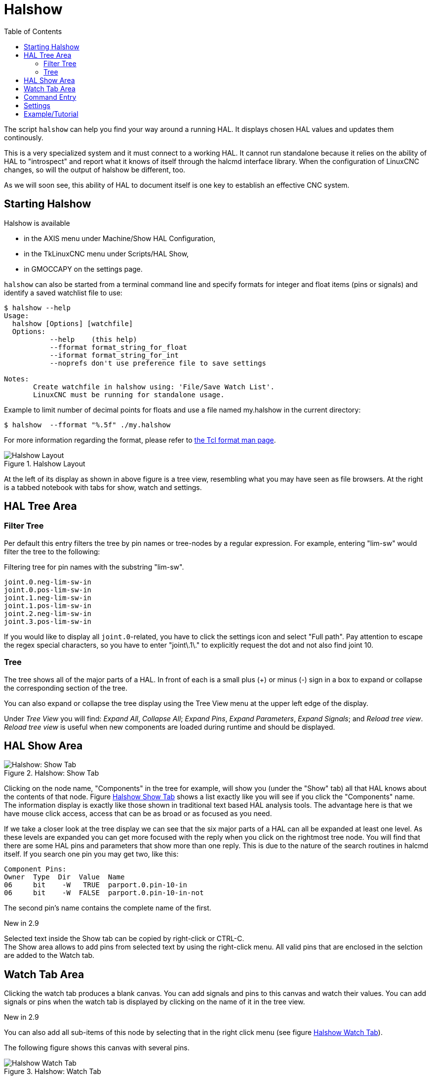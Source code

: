 :lang: en
:toc:

[[cha:halshow]]
= Halshow(((Halshow)))

// Custom lang highlight
// must come after the doc title, to work around a bug in asciidoc 8.6.6
:ini: {basebackend@docbook:'':ini}
:hal: {basebackend@docbook:'':hal}
:ngc: {basebackend@docbook:'':ngc}

The script `halshow` can help you find your way around a running HAL.
It displays chosen HAL values and updates them continously.

This is a very specialized system and it must connect to a working HAL.
It cannot run standalone because it relies on the ability of HAL to "introspect" and report what it knows of itself through the halcmd interface library.
When the configuration of LinuxCNC changes, so will the output of halshow be different, too.

As we will soon see, this ability of HAL to document itself is one key to establish an effective CNC system.

== Starting Halshow

Halshow is available

- in the AXIS menu under Machine/Show HAL Configuration,
- in the TkLinuxCNC menu under Scripts/HAL Show,
- in GMOCCAPY on the settings page.

`halshow` can also be started from a terminal command line and specify formats for integer and float items (pins or signals) and identify a saved watchlist file to use:

----
$ halshow --help
Usage:
  halshow [Options] [watchfile]
  Options:
           --help    (this help)
           --fformat format_string_for_float
           --iformat format_string_for_int
           --noprefs don't use preference file to save settings

Notes:
       Create watchfile in halshow using: 'File/Save Watch List'.
       LinuxCNC must be running for standalone usage.
----

Example to limit number of decimal points for floats and use a file named my.halshow in the current directory:

----
$ halshow  --fformat "%.5f" ./my.halshow
----

For more information regarding the format, please refer to https://www.tcl.tk/man/tcl/TclCmd/format.html[the Tcl format man page].


[[cap:halshow-layout]]
.Halshow Layout
image::images/halshow-layout.png["Halshow Layout",align="center"]

At the left of its display as shown in above figure is a tree view, resembling what you may have seen as file browsers.
At the right is a tabbed notebook with tabs for show, watch and settings.

== HAL Tree Area

=== Filter Tree

Per default this entry filters the tree by pin names or tree-nodes by a regular expression.
For example, entering "lim-sw" would filter the tree to the following:

.Filtering tree for pin names with the substring "lim-sw".
----
joint.0.neg-lim-sw-in
joint.0.pos-lim-sw-in
joint.1.neg-lim-sw-in
joint.1.pos-lim-sw-in
joint.2.neg-lim-sw-in
joint.3.pos-lim-sw-in
----

If you would like to display all `joint.0`-related, you have to click the settings icon and select "Full path".
Pay attention to escape the regex special characters, so you have to enter "joint\.1\." to explicitly request the dot and not also find joint 10.

=== Tree

The tree shows all of the major parts of a HAL.
In front of each is a small plus (+) or minus (-) sign in a box to expand or collapse the corresponding section of the tree.

You can also expand or collapse the tree display using the Tree View menu at the upper left edge of the display.

Under _Tree View_ you will find:
_Expand All_, _Collapse All_; _Expand Pins_, _Expand Parameters_, _Expand Signals_; and _Reload tree view_.
_Reload tree view_ is useful when new components are loaded during runtime and should be displayed.


== HAL Show Area

[[fig:halshow-show-tab]]
.Halshow: Show Tab
image::images/halshow-show-tab.png["Halshow: Show Tab",align="center"]

Clicking on the node name, "Components" in the tree for example, will show you (under the "Show" tab) all that HAL knows about the contents of that node.
Figure <<fig:halshow-show-tab,Halshow Show Tab>> shows a list exactly like you will see if you click the "Components" name.
The information display is exactly like those shown in traditional text based HAL analysis tools.
The advantage here is that we have mouse click access, access that can be as broad or as focused as you need.

If we take a closer look at the tree display we can see that the six major parts of a HAL can all be expanded at least one level.
As these levels are expanded you can get more focused with the reply when you click on the rightmost tree node.
You will find that there are some HAL pins and parameters that show more than one reply.
This is due to the nature of the search routines in halcmd itself.
If you search one pin you may get two, like this:

----
Component Pins:
Owner  Type  Dir  Value  Name
06     bit    -W   TRUE  parport.0.pin-10-in
06     bit    -W  FALSE  parport.0.pin-10-in-not
----

The second pin's name contains the complete name of the first.

.New in 2.9
****
Selected text inside the Show tab can be copied by right-click or CTRL-C. +
The Show area allows to add pins from selected text by using the right-click menu.
All valid pins that are enclosed in the selction are added to the Watch tab.
****

== Watch Tab Area

Clicking the watch tab produces a blank canvas.
You can add signals and pins to this canvas and watch their values.
You can add signals or pins when the watch tab is displayed by clicking on the name of it in the tree view.

.New in 2.9
****
You can also add all sub-items of this node by selecting that in the right click menu (see figure <<fig:halshow-watch-tab-1,Halshow Watch Tab>>).
****

The following figure shows this canvas with several pins.

[[fig:halshow-watch-tab-1]]
.Halshow: Watch Tab(((Halshow: Watch Tab)))
image::images/halshow-watch-tab-1.png["Halshow Watch Tab",align="center"]

_Watch_ displays bit type (binary) values using colored circles representing LEDs.
They show as dark red when a bit signal or pin is false, and as light yellow whenever that signal is true.
If you select a pin or signal that is not a bit type (binary) signal, _watch_ will show it as a numerical value.
Pins are displayed in black, signals in blue and parameters in brown.

_Watch_ will quickly allow you to test switches or see the effect of changes that you make to LinuxCNC while using the graphical interface.
_Watch's_ refresh rate is a bit slow to see stepper pulses, but you can use it for these if you move an axis very slowly or in very small increments of distance.

.New in 2.9
****
The pins and signals that are writable have buttons for manipulation on the right side.
Pins that are linked to a signal have disabled buttons.
To set these values, the corresponding pin has to be unlinked from the signal.
That can be done by right-click on the signal name and select "Unlink pin", see <<cap:watch-tab-context-menu,Watch Tach Context Menu>>.

The watch list will be saved automatically on exit.
If you don't want Halshow to save your watchlist, it can be disabled in the <<sec:halshow-settings,Settings>>.
****

*Context Menu*

.New in 2.9
****
The context menu allows further:

  - Copy the pin name to clipboard
  - Set a value
  - Unlink a pin (if linked to a signal)
  - Show apin in the Tree view (highlights the pin, doesn't scroll to the position)
  - Remove a pin from the list
****

[[cap:watch-tab-context-menu]]
.Halshow: Watch Tab Context Menu
image::images/halshow-5.png["Halshow: Watch Tab Context Menu",align="center"]


== Command Entry

In the lower part is an entry box to test HAL commands.
The commands you enter here and the effect that they have on the running HAL are not saved.
They will persist as long as LinuxCNC remains up but are gone as soon as LinuxCNC is.

.New in 2.9
****
The command entry has a BASH-like history (during the session), so you can restore inserted commands with the arrow up key.
****

The entry box labeled "HAL Command:" will accept any of the commands listed for halcmd. These include:

- `loadrt`, `unloadrt` (load/unload real-time module)
- `loadusr`, `unloadusr` (load/unload non-realtime component)
- `addf`, `delf` (add/delete a function to/from a real-time thread)
- `net` (create a connection between two or more items)
- `setp` (set parameter (or pin) to a value)

This little editor will enter a command any time you press _enter_ or push the execute button.
An error message from halcmd will be shown when these commands are not properly formed.
If you are not certain how to set up a proper command, you'll need to read again the documentation on halcmd and the specific modules that you are working with.

[[sec:halshow-settings]]
== Settings

.New in 2.9
****
The geometry of the window and the settings are saved in a file in the configuration directory on exit.
If that path cannot be determined, they are stored in the home directory.
The path will be displayed in the settings page.
You can omit using the preferences file by calling halshow with the command line argument `--no-prefs`. +
The further settings should be self-explaining.
****

[[cap:halshow-settings]]
.Halshow Settings
image::images/halshow-settings.png["Halshow Settings",align="center"]


== Example/Tutorial

Let's use this editor to add a differential module to a HAL and connect it to axis position so that we could see the rate of change in position, i.e., acceleration.
We first need to load a HAL component named ddt, add it to the servo thread, then connect it to the position pin of a joint.
Once that is done we can find the output of the differentiator in halscope. So let's go. 

[source,{hal}]
----
loadrt ddt
----

Now look at the components node and you should see ddt in there someplace.

[source,{hal}]
----
Loaded HAL Components:
ID Type        Name
10 User halcmd29800
09 User halcmd29374
08   RT         ddt
06   RT hal_parport
05   RT    scope_rt
04   RT     stepgen
03   RT      motmod
02 User   iocontrol
----

Sure enough, there it is. Notice that its ID is 08.
Next we need to find out what functions are available with it so we look at functions:

----
Exported Functions:
Owner  CodeAddr      Arg  FP Users Name
  08   E0B97630 E0DC7674 YES     0 ddt.0
  03   E0DEF83C 00000000 YES     1 motion-command-handler
  03   E0DF0BF3 00000000 YES     1 motion-controller
  06   E0B541FE E0DC75B8  NO     1 parport.0.read
  06   E0B54270 E0DC75B8  NO     1 parport.0.write
  06   E0B54309 E0DC75B8  NO     0 parport.read-all
  06   E0B5433A E0DC75B8  NO     0 parport.write-all
  05   E0AD712D 00000000  NO     0 scope.sample
  04   E0B618C1 E0DC7448 YES     1 stepgen.capture-position
  04   E0B612F5 E0DC7448  NO     1 stepgen.make-pulses
  04   E0B614AD E0DC7448 YES     1 stepgen.update-freq
----

Here we look for owner #08 and see a function named `ddt.0`.
We should be able to add `ddt.0` to the servo thread and it will do its math each time the servo thread is updated.
Once again we look up the addf command and find that it uses three arguments like this:

[source,{hal}]
----
addf <functname> <threadname> [<position>]
----

We already know the functname=ddt.0 so let's get the thread name right by expanding the thread node in the tree.
Here we see two threads, servo-thread and base-thread.
The position of `ddt.0` in the thread is not critical.
So we add the function `ddt.0` to the servo-thread:

[source,{hal}]
----
addf ddt.0 servo-thread
----

This is just for viewing, so we leave position blank and get the last position in the thread.
The following figure shows the state of halshow after this command has been issued.

[[fig:halshow-addf-command]]
.Addf command
image::images/halshow-2.png["Addf command",align="center"]

Next we need to connect ddt to something.
But how do we know what pins are available?
The answer is to look under pins.
There we find `ddt` and see this:

----
Component Pins:
Owner Type  Dir Value       Name
08    float R-  0.00000e+00 ddt.0.in
08    float -W  0.00000e+00 ddt.0.out
----

That looks easy enough to understand, but what signal or pin do we want to to connect to it?
It could be an axis pin, a stepgen pin, or a signal.
We see this when we look at `joint.0`:

----
Component Pins:
Owner Type  Dir Value       Name
03    float -W  0.00000e+00 joint.0.motor-pos-cmd ==> Xpos-cmd
----

So it looks like Xpos-cmd should be a good signal to use.
Back to the editor where we enter the following command:

[source,{hal}]
----
linksp Xpos-cmd ddt.0.in
----

Now if we look at the `Xpos-cmd` signal using the tree node we'll see what we've done:

----
Signals:
Type Value Name
float 0.00000e+00 Xpos-cmd
<== joint.0.motor-pos-cmd
==> ddt.0.in
==> stepgen.0.position-cmd
----

We see that this signal comes from `joint.o.motor-pos-cmd` and goes to both `ddt.0.in` and `stepgen.0.position-cmd`.
By connecting our block to the signal we have avoided any complications with the normal flow of this motion command.

The HAL Show Area uses `halcmd` to discover what is happening in a running HAL.
It gives you complete information about what it has discovered.
It also updates as you issue commands from the little editor panel to modify that HAL.
There are times when you want a different set of things displayed without all of the information available in this area.
That is where the HAL Watch Area is of value.

// vim: set syntax=asciidoc:
